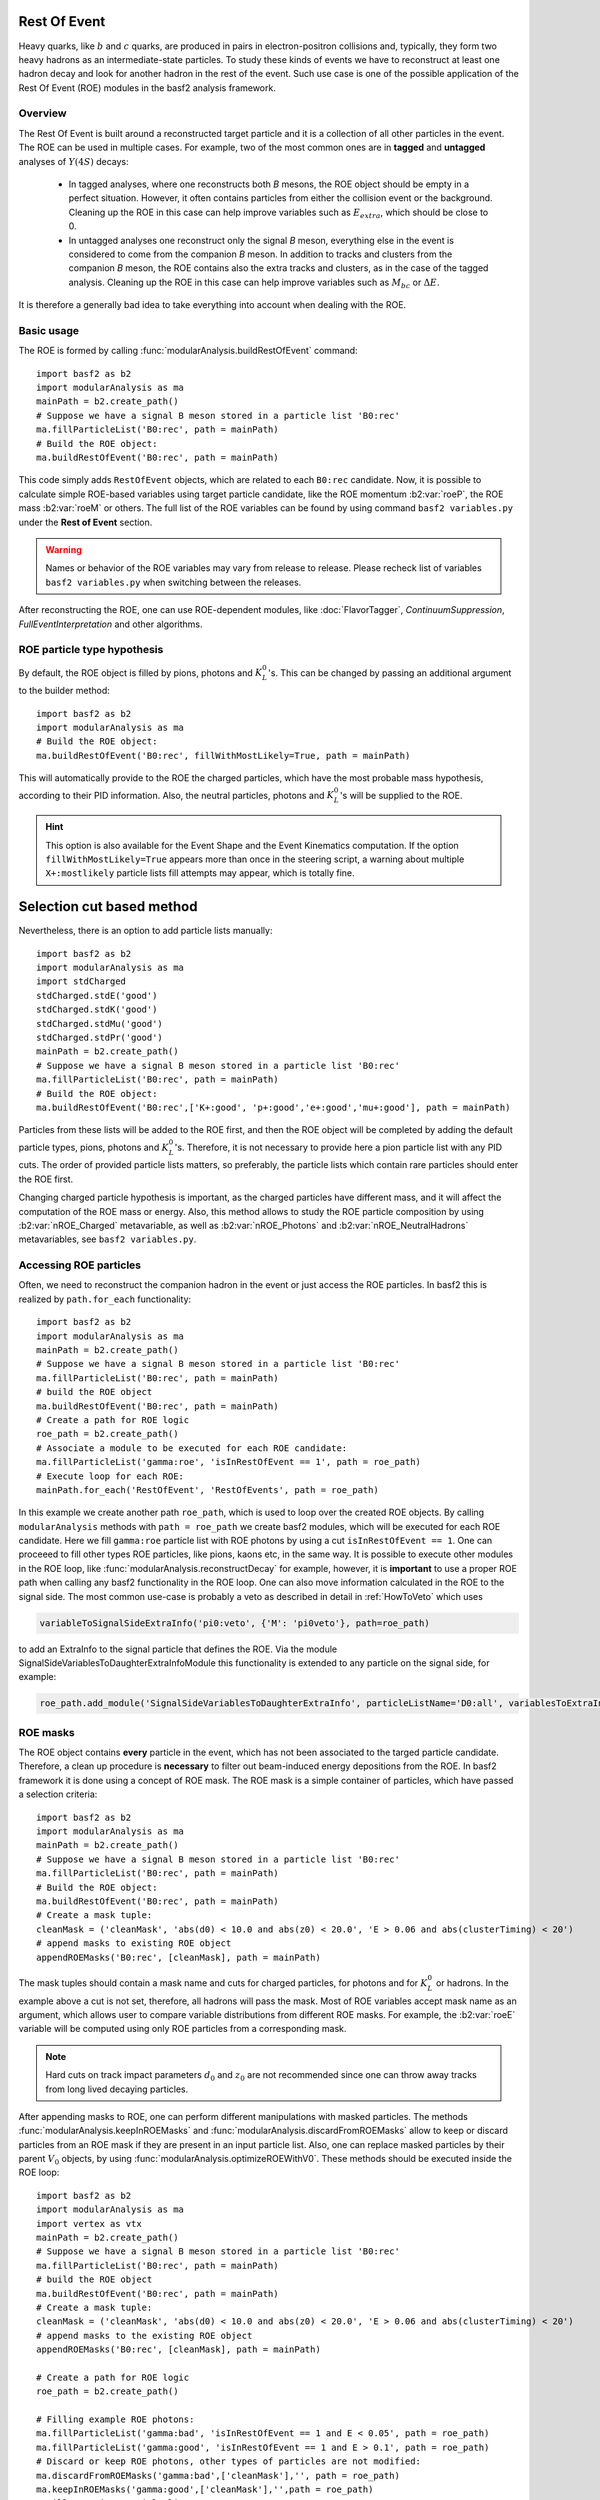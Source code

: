 .. _restOfEvent:

Rest Of Event
=============

Heavy quarks, like :math:`b` and :math:`c` quarks, are produced in pairs in electron-positron collisions
and, typically, they form two heavy hadrons as an intermediate-state particles. 
To study these kinds of events we have to reconstruct at least one hadron decay and 
look for another hadron in the rest of the event. Such use case is one of the possible 
application of the Rest Of Event (ROE) modules in the basf2 analysis framework.


Overview
--------
The Rest Of Event is built around a reconstructed target particle and it is 
a collection of all other particles in the event. 
The ROE can be used in multiple cases. For example, two of the most common ones
are in **tagged** and **untagged** analyses of :math:`Y(4S)` decays:

  - In tagged analyses, where one reconstructs both *B* mesons, the ROE object
    should be empty in a perfect situation. However, it often contains particles
    from either the collision event or the background. Cleaning up
    the ROE in this case can help improve variables such as :math:`E_{extra}`, which
    should be close to 0.
  - In untagged analyses one reconstruct only the signal *B* meson, everything
    else in the event is considered to come from the companion *B* meson. In
    addition to tracks and clusters from the companion *B* meson, the ROE contains
    also the extra tracks and clusters, as in the case of the tagged analysis.
    Cleaning up the ROE in this case can help improve variables such as :math:`M_{bc}` or
    :math:`\Delta E`.

It is therefore a generally bad idea to take everything into account when dealing with the ROE.

Basic usage
-----------

The ROE is formed by calling :func:`modularAnalysis.buildRestOfEvent` command:

::

  import basf2 as b2
  import modularAnalysis as ma
  mainPath = b2.create_path()
  # Suppose we have a signal B meson stored in a particle list 'B0:rec'
  ma.fillParticleList('B0:rec', path = mainPath)
  # Build the ROE object:
  ma.buildRestOfEvent('B0:rec', path = mainPath)
   
This code simply adds ``RestOfEvent`` objects, which are related to each ``B0:rec`` candidate.
Now, it is possible to calculate simple ROE-based variables using target particle candidate,
like the ROE momentum :b2:var:`roeP`, the ROE mass :b2:var:`roeM` or others. The full list of the ROE variables can be found
by using command ``basf2 variables.py`` under the **Rest of Event** section.

.. warning :: 
  Names or behavior of the ROE variables may vary from release to release. 
  Please recheck list of variables ``basf2 variables.py`` when switching between the releases.

After reconstructing the ROE, one can use ROE-dependent modules, like :doc:`FlavorTagger`, `ContinuumSuppression`, `FullEventInterpretation` and other algorithms.

ROE particle type hypothesis
----------------------------


By default, the ROE object is filled by pions, photons and :math:`K_L^0`'s.
This can be changed by passing an additional argument to the builder method:


::

  import basf2 as b2
  import modularAnalysis as ma
  # Build the ROE object:
  ma.buildRestOfEvent('B0:rec', fillWithMostLikely=True, path = mainPath)

This will automatically provide to the ROE the charged particles, which have the most probable mass hypothesis, according to their PID information.
Also, the neutral particles, photons and :math:`K_L^0`'s will be supplied to the ROE.

.. hint ::
  This option is also available for the Event Shape and the Event Kinematics computation.
  If the option ``fillWithMostLikely=True`` appears more than once in the steering script,
  a warning about multiple ``X+:mostlikely`` particle lists fill attempts may appear, which is totally fine.

Selection cut based method
==========================

Nevertheless, there is an option to add particle lists manually:

::

  import basf2 as b2
  import modularAnalysis as ma
  import stdCharged
  stdCharged.stdE('good')
  stdCharged.stdK('good')
  stdCharged.stdMu('good')
  stdCharged.stdPr('good')
  mainPath = b2.create_path()
  # Suppose we have a signal B meson stored in a particle list 'B0:rec'
  ma.fillParticleList('B0:rec', path = mainPath)
  # Build the ROE object:
  ma.buildRestOfEvent('B0:rec',['K+:good', 'p+:good','e+:good','mu+:good'], path = mainPath)
 
Particles from these lists will be added to the ROE first, and then the ROE object will be completed 
by adding the default particle types, pions, photons and :math:`K_L^0`'s. 
Therefore, it is not necessary to provide here a pion particle list with any PID cuts.
The order of provided particle lists matters, so preferably, the particle lists which contain rare particles should enter the ROE first.

Changing charged particle hypothesis is important, as the charged particles have different mass, and it will 
affect the computation of the ROE mass or energy.
Also, this method allows to study the ROE particle composition by using :b2:var:`nROE_Charged` metavariable, as well as :b2:var:`nROE_Photons` and :b2:var:`nROE_NeutralHadrons` metavariables, see ``basf2 variables.py``.


Accessing ROE particles
-----------------------

Often, we need to reconstruct the companion hadron in the event or just access the ROE particles.
In basf2 this is realized by ``path.for_each`` functionality:

::

  import basf2 as b2
  import modularAnalysis as ma
  mainPath = b2.create_path()
  # Suppose we have a signal B meson stored in a particle list 'B0:rec'
  ma.fillParticleList('B0:rec', path = mainPath)
  # build the ROE object
  ma.buildRestOfEvent('B0:rec', path = mainPath)
  # Create a path for ROE logic
  roe_path = b2.create_path()
  # Associate a module to be executed for each ROE candidate:
  ma.fillParticleList('gamma:roe', 'isInRestOfEvent == 1', path = roe_path)
  # Execute loop for each ROE:
  mainPath.for_each('RestOfEvent', 'RestOfEvents', path = roe_path)

In this example we create another path ``roe_path``, which is used to loop over the created ROE objects.
By calling ``modularAnalysis`` methods with ``path = roe_path`` we create basf2 modules, which will be executed for each ROE candidate.
Here we fill ``gamma:roe`` particle list with ROE photons by using 
a cut ``isInRestOfEvent == 1``. One can proceeed to fill other types ROE particles, 
like pions, kaons etc, in the same way. 
It is possible to execute other modules in the ROE loop, like :func:`modularAnalysis.reconstructDecay` for example,
however, it is **important** to use a proper ROE path when calling any basf2 functionality in the ROE loop.
One can also move information calculated in the ROE to the signal side.
The most common use-case is probably a veto as described in detail in :ref:`HowToVeto` which uses

.. code-block:: python

    variableToSignalSideExtraInfo('pi0:veto', {'M': 'pi0veto'}, path=roe_path)

to add an ExtraInfo to the signal particle that defines the ROE. Via the
module SignalSideVariablesToDaughterExtraInfoModule this functionality is
extended to any particle on the signal side, for example:

.. code-block:: python

  roe_path.add_module('SignalSideVariablesToDaughterExtraInfo', particleListName='D0:all', variablesToExtraInfo={'x' : 'VtxX'})

ROE masks
---------

The ROE object contains **every** particle in the event, which has not been associated to the targed particle candidate. 
Therefore, a clean up procedure is **necessary** to filter out beam-induced energy depositions from the ROE.
In basf2 framework it is done using a concept of ROE mask. The ROE mask is a simple container of particles, 
which have passed a selection criteria:

::

  import basf2 as b2
  import modularAnalysis as ma
  mainPath = b2.create_path()
  # Suppose we have a signal B meson stored in a particle list 'B0:rec'
  ma.fillParticleList('B0:rec', path = mainPath)
  # Build the ROE object:
  ma.buildRestOfEvent('B0:rec', path = mainPath)
  # Create a mask tuple:
  cleanMask = ('cleanMask', 'abs(d0) < 10.0 and abs(z0) < 20.0', 'E > 0.06 and abs(clusterTiming) < 20')
  # append masks to existing ROE object
  appendROEMasks('B0:rec', [cleanMask], path = mainPath)
  
The mask tuples should contain a mask name and cuts for charged particles, for photons and for :math:`K_L^0` or hadrons.
In the example above a cut is not set, therefore, all hadrons will pass the mask.
Most of ROE variables accept mask name as an argument, which allows user to compare 
variable distributions from different ROE masks. 
For example, the :b2:var:`roeE` variable will be computed using only ROE particles from a corresponding mask.

.. note::
  Hard cuts on track impact parameters :math:`d_0` and :math:`z_0` are not recommended since one can throw away tracks from long lived decaying
  particles.


After appending masks to ROE, one can perform different manipulations with masked particles.
The methods :func:`modularAnalysis.keepInROEMasks` and :func:`modularAnalysis.discardFromROEMasks` 
allow to keep or discard particles from an ROE mask if they are present in an input particle list. 
Also, one can replace masked particles by their parent :math:`V_0` objects, by using :func:`modularAnalysis.optimizeROEWithV0`.
These methods should be executed inside the ROE loop:

::

  import basf2 as b2
  import modularAnalysis as ma
  import vertex as vtx
  mainPath = b2.create_path()
  # Suppose we have a signal B meson stored in a particle list 'B0:rec'
  ma.fillParticleList('B0:rec', path = mainPath)
  # build the ROE object
  ma.buildRestOfEvent('B0:rec', path = mainPath)
  # Create a mask tuple:
  cleanMask = ('cleanMask', 'abs(d0) < 10.0 and abs(z0) < 20.0', 'E > 0.06 and abs(clusterTiming) < 20')
  # append masks to the existing ROE object
  appendROEMasks('B0:rec', [cleanMask], path = mainPath)
  
  # Create a path for ROE logic
  roe_path = b2.create_path()
  
  # Filling example ROE photons:
  ma.fillParticleList('gamma:bad', 'isInRestOfEvent == 1 and E < 0.05', path = roe_path)
  ma.fillParticleList('gamma:good', 'isInRestOfEvent == 1 and E > 0.1', path = roe_path)
  # Discard or keep ROE photons, other types of particles are not modified:
  ma.discardFromROEMasks('gamma:bad',['cleanMask'],'', path = roe_path)
  ma.keepInROEMasks('gamma:good',['cleanMask'],'',path = roe_path)
  # Fill ROE pion particle list:
  ma.fillParticleList('pi+:roe', 'isInRestOfEvent == 1', path = roe_path)
  # Reconstruct a K_S0 candidate using ROE pions:
  ma.reconstructDecay('K_S0:roe -> pi+:roe pi-:roe', '0.45 < M < 0.55', path = roe_path)
  # Perform vertex fitting:
  vtx.KFit('K_S0:roe',0.001, path=roe_path)
  # Insert a K_S0 candidate into the ROE mask:
  ma.optimizeROEWithV0('K_S0:roe',['cleanMask'],'', path=roe_path)
  # Execute loop for each ROE:
  mainPath.for_each('RestOfEvent', 'RestOfEvents', path = roe_path)

These advanced ROE methods can be used for further clean up from beam-induced pollution and for applications of MVA training.

Nested ROE
----------

To analyze some decay channels, particularly in charm physics, it is necessary to reconstruct a nested ROE object around a target particle and using
particles from host ROE object:

::

  import basf2 as b2
  import modularAnalysis as ma
  mainPath = b2.create_path()
  # Suppose we have a signal B meson stored in a particle list 'B0:rec'
  ma.fillParticleList('B0:rec', path = mainPath)
  # build the ROE object
  ma.buildRestOfEvent('B0:rec', path = mainPath)
  # Create a mask tuple:
  cleanMask = ('cleanMask', 'abs(d0) < 10.0 and abs(z0) < 20.0', 'E > 0.06 and abs(clusterTiming) < 20')
  # append masks to existing ROE object
  appendROEMasks('B0:rec', [cleanMask], path = mainPath)
  # Create a path for ROE logic
  roe_path = b2.create_path()
  # Associate a module to be executed for each ROE candidate:
  ma.fillParticleList('gamma:roe', 'isInRestOfEvent == 1', path = roe_path)
  # reconstructing an energetic pi0 inside host ROE:
  ma.reconstructDecay('pi0:roe -> gamma:roe gamma:roe', 'p > 0.5', path = roe_path)
  # build a nested ROE using a mask
  ma.buildNestedRestOfEvent('pi0:roe', maskName = 'cleanMask', path = roe_path)
  nestedroe_path = b2.create_path()
  # fill a pion list in nested ROE, please notice the change of path
  ma.fillParticleList('pi+:nestedroe', 'isInRestOfEvent == 1', path = nestedroe_path)
  # reconstructing a K_S0 inside nested ROE:
  ma.reconstructDecay('K_S0:nestedroe -> pi+:nestedroe pi-:nestedroe', 'p > 0.5', path = nestedroe_path)
  # Execute loop for each nested ROE:
  roe_path.for_each('RestOfEvent', 'NestedRestOfEvents', path = nestedroe_path)
  # Execute loop for each host ROE:
  mainPath.for_each('RestOfEvent', 'RestOfEvents', path = roe_path)

In this piece of code, we first reconstruct a host ROE object with a mask *cleanMask*, we create ``roe_path`` path for it, 
and we reconstruct a :math:`\pi_0` object inside the host ROE, similarly to the previous code snippets.
Then we create a nested ROE using :func:`modularAnalysis.buildNestedRestOfEvent`, which
is going to be reconstructed using particles from *cleanMask* of the host ROE.
This is needed to clean up the nested ROE from the beam-background energy depositions. 
Then we create ``nestedroe_path`` path for the nested ROE modules and finally we reconstruct a :math:`K_S^0` inside the nested ROE.
One can execute all possible ROE-related methods using nested ROE objects or loops. 


Load ROE as a particle
----------------------

It is possible to load ROE as a particle, which can be manipulated as any other particle in ``basf2``:

::
  
  import basf2 as b2
  import modularAnalysis as ma
  mainPath = b2.create_path()
  # Suppose we have a signal B meson stored in a particle list 'B0:rec'
  ma.fillParticleList('B0:rec', path = mainPath)
  # build the ROE object
  ma.buildRestOfEvent('B0:rec', path = mainPath)
  # Create a mask tuple:
  cleanMask = ('cleanMask', 'abs(d0) < 10.0 and abs(z0) < 20.0', 'E > 0.06 and abs(clusterTiming) < 20')
  # append masks to existing ROE object
  appendROEMasks('B0:rec', [cleanMask], path = mainPath)
  # Load ROE as a particle and use a mask 'cleanMask':
  ma.fillParticleListFromROE('B0:tagFromROE', '', maskName='cleanMask', 
    sourceParticleListName='B0:rec', path=main_path)
  
  # A shorter option:
  # ma.fillParticleListFromROE('B0:tagFromROE -> B0:rec', '', 'cleanMask', path=main_path)

The resulting particle list can be combined with other particles, like
``Upsilon(4S) -> B0:tagFromROE B0:rec`` in this example.
Also, any variable should be valid for the ROE particle, however, one should be
aware that these particles typically have a very large amount of daughter
particles.


Another option is to load a particle, which represents missing momentum in the
event:

::
  
  ma.fillParticleListFromROE('nu:missing', '', maskName='cleanMask', 
    sourceParticleListName='B0:rec', useMissing = True, path=main_path)

These reconstructed neutrino particles have no daughters, and they can be
useful in combination with the visible signal side, for example in semileptonic
:math:`B`-meson decays, where tag side has been reconstructed using :doc:`FullEventInterpretation`.

.. hint::
  The decay vertex of the resulting particles can be fitted by `KFit`.
  Also MC truth-matching works, but after removing all neutral hadrons matched to tracks. 
  More improvements will come soon.


MVA based cleaning
------------------

One can then apply and kind of additional info to the
particles in these particle lists, even training from MVA's, which was the
original initiative for this procedure. 
Here the provided cut strings are applied to the particles in particle lists and then you specify if you want to
keep or discard the objects used by the particles.

::

  # signal B meson reconstructed as a particle list 'B0:rec'
   
  # build ROE object
  buildRestOfEvent('B0:rec')
   
  # create a default mask with fractions (everything into account)
  appendROEMask('B0:rec', 'advanced', '', '', [0.09,0.11,0.62,0.14,0.048,0])
   
  ###########################################
  # enter the for_each path called roe_main #
  ###########################################
   
  # create for_each path
  roe_main = create_path()
   
  # load tracks and clusters from ROE as pi+ and gamma
  fillParticleList('gamma:roe', 'isInRestOfEvent == 1', path=roe_main)
  fillParticleList('pi+:roe', 'isInRestOfEvent == 1', path=roe_main)
   
  # let's assume that training INFO is available for tracks and clusters, apply training (should be switched to new MVA in near future)
  applyTMVAMethod('gamma:roe', prefix=pathToClusterTraining, method="FastBDT", expertOutputName='SignalProbability',
                  workingDirectory=tmvaWorkDir, path=roe_main)
  applyTMVAMethod('pi+:roe', prefix=pathToTrackTraining, method="FastBDT", expertOutputName='SignalProbability',
                  workingDirectory=tmvaWorkDir, path=roe_main)
   
  # keep the selection based on some optimized cut
  keepInROEMasks('gamma:roe', 'advanced', 'sigProb > 0.5', path=roe_main)
  keepInROEMasks('pi+:roe', 'advanced', 'sigProb > 0.5', path=roe_main)
   
  # execute roe_main
  mainPath.for_each('RestOfEvent', 'RestOfEvents', roe_main)
   
  ######################
  # exit for_each path #
  ######################

